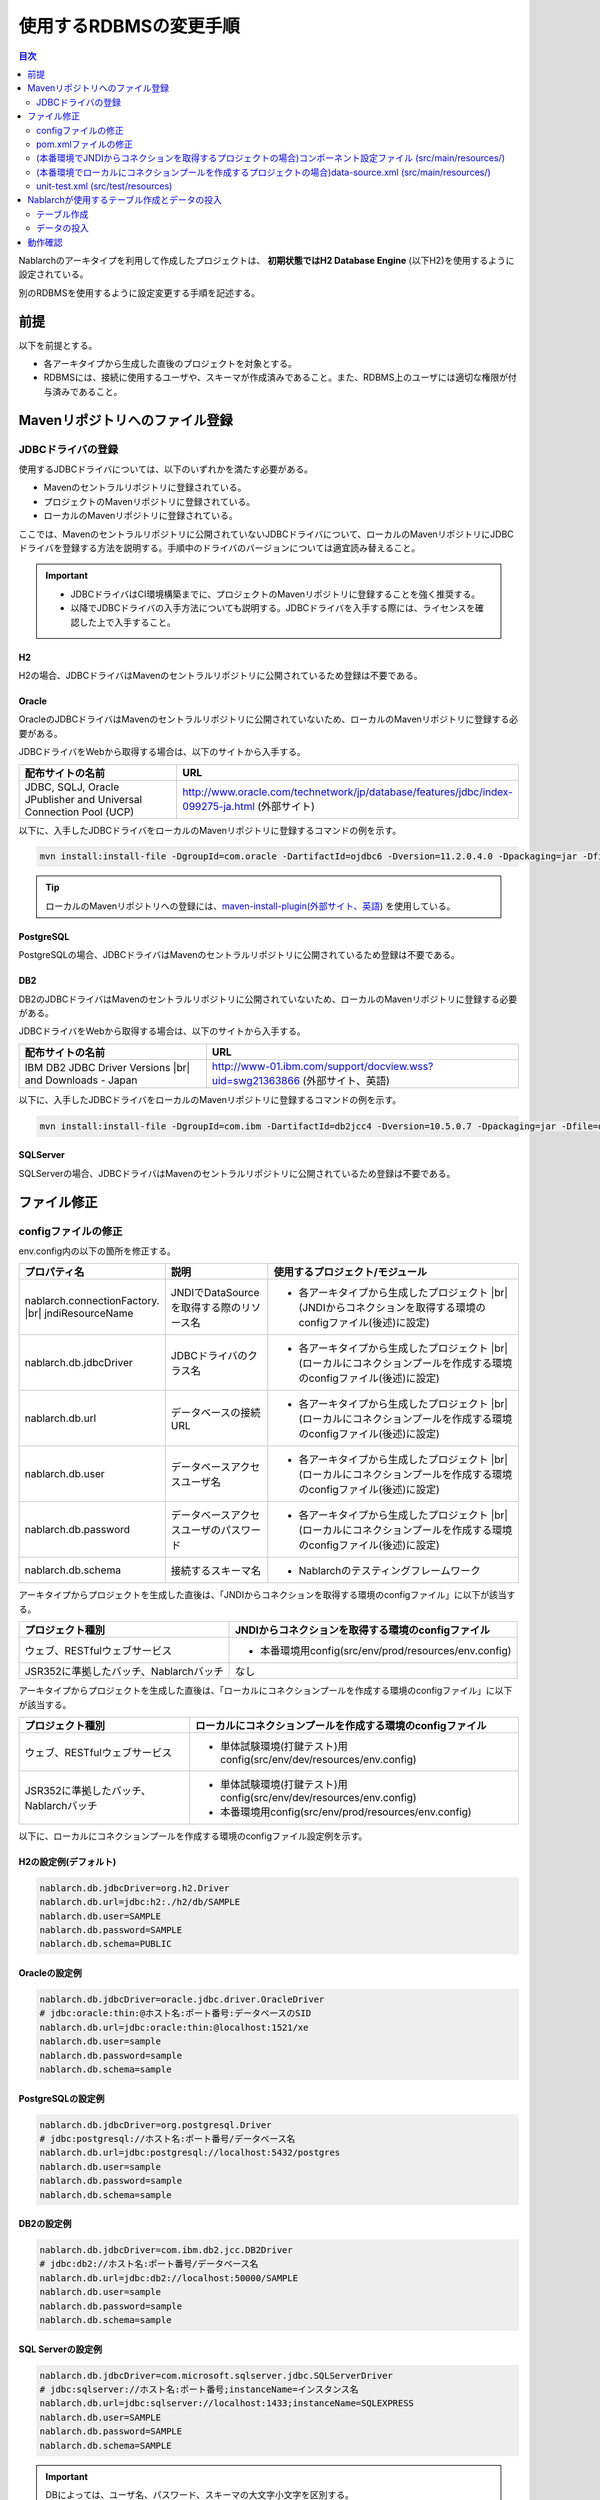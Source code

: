 
======================================
使用するRDBMSの変更手順
======================================

.. contents:: 目次
  :depth: 2
  :local:

Nablarchのアーキタイプを利用して作成したプロジェクトは、 **初期状態ではH2 Database Engine** (以下H2)を使用するように設定されている。

別のRDBMSを使用するように設定変更する手順を記述する。


前提
===========================

以下を前提とする。

* 各アーキタイプから生成した直後のプロジェクトを対象とする。
* RDBMSには、接続に使用するユーザや、スキーマが作成済みであること。また、RDBMS上のユーザには適切な権限が付与済みであること。


.. _customizeDBAddFileMavenRepo:

Mavenリポジトリへのファイル登録
==========================================

---------------------------
JDBCドライバの登録
---------------------------

使用するJDBCドライバについては、以下のいずれかを満たす必要がある。

* Mavenのセントラルリポジトリに登録されている。
* プロジェクトのMavenリポジトリに登録されている。
* ローカルのMavenリポジトリに登録されている。


ここでは、Mavenのセントラルリポジトリに公開されていないJDBCドライバについて、ローカルのMavenリポジトリにJDBCドライバを登録する方法を説明する。手順中のドライバのバージョンについては適宜読み替えること。

.. important::
  * JDBCドライバはCI環境構築までに、プロジェクトのMavenリポジトリに登録することを強く推奨する。
  * 以降でJDBCドライバの入手方法についても説明する。JDBCドライバを入手する際には、ライセンスを確認した上で入手すること。

H2
------

H2の場合、JDBCドライバはMavenのセントラルリポジトリに公開されているため登録は不要である。

Oracle
------

OracleのJDBCドライバはMavenのセントラルリポジトリに公開されていないため、ローカルのMavenリポジトリに登録する必要がある。

JDBCドライバをWebから取得する場合は、以下のサイトから入手する。

.. list-table::
  :header-rows: 1
  :class: white-space-normal
  :widths: 6,10


  * - 配布サイトの名前
    - URL

  * - JDBC, SQLJ, Oracle JPublisher and Universal Connection Pool (UCP)
    - http://www.oracle.com/technetwork/jp/database/features/jdbc/index-099275-ja.html (外部サイト)

以下に、入手したJDBCドライバをローカルのMavenリポジトリに登録するコマンドの例を示す。

.. code-block:: bash

    mvn install:install-file -DgroupId=com.oracle -DartifactId=ojdbc6 -Dversion=11.2.0.4.0 -Dpackaging=jar -Dfile=ojdbc6.jar

.. tip::

  ローカルのMavenリポジトリへの登録には、`maven-install-plugin(外部サイト、英語) <https://maven.apache.org/plugins/maven-install-plugin/install-file-mojo.html>`_  を使用している。


PostgreSQL
------------------

PostgreSQLの場合、JDBCドライバはMavenのセントラルリポジトリに公開されているため登録は不要である。


DB2
------------------

DB2のJDBCドライバはMavenのセントラルリポジトリに公開されていないため、ローカルのMavenリポジトリに登録する必要がある。

JDBCドライバをWebから取得する場合は、以下のサイトから入手する。

.. list-table::
  :header-rows: 1
  :class: white-space-normal
  :widths: 6,10


  * - 配布サイトの名前
    - URL

  * - IBM DB2 JDBC Driver Versions |br|
      and Downloads - Japan
    - http://www-01.ibm.com/support/docview.wss?uid=swg21363866 (外部サイト、英語)

以下に、入手したJDBCドライバをローカルのMavenリポジトリに登録するコマンドの例を示す。

.. code-block:: bash

    mvn install:install-file -DgroupId=com.ibm -DartifactId=db2jcc4 -Dversion=10.5.0.7 -Dpackaging=jar -Dfile=db2jcc4.jar


SQLServer
------------------

SQLServerの場合、JDBCドライバはMavenのセントラルリポジトリに公開されているため登録は不要である。


.. _customizeDBNotExistPjRepo:

ファイル修正
===========================

---------------------------
configファイルの修正
---------------------------

env.config内の以下の箇所を修正する。

.. list-table::
  :header-rows: 1
  :class: white-space-normal
  :widths: 5,4,10


  * - プロパティ名 
    - 説明
    - 使用するプロジェクト/モジュール
  * - nablarch.connectionFactory. |br|
      jndiResourceName
    - JNDIでDataSourceを取得する際のリソース名
    - * 各アーキタイプから生成したプロジェクト |br|
        (JNDIからコネクションを取得する環境のconfigファイル(後述)に設定)
  * - nablarch.db.jdbcDriver
    - JDBCドライバのクラス名
    - * 各アーキタイプから生成したプロジェクト |br|
        (ローカルにコネクションプールを作成する環境のconfigファイル(後述)に設定)
  * - nablarch.db.url
    - データベースの接続URL
    - * 各アーキタイプから生成したプロジェクト |br|
        (ローカルにコネクションプールを作成する環境のconfigファイル(後述)に設定)
  * - nablarch.db.user
    - データベースアクセスユーザ名
    - * 各アーキタイプから生成したプロジェクト |br|
        (ローカルにコネクションプールを作成する環境のconfigファイル(後述)に設定)
  * - nablarch.db.password
    - データベースアクセスユーザのパスワード
    - * 各アーキタイプから生成したプロジェクト |br|
        (ローカルにコネクションプールを作成する環境のconfigファイル(後述)に設定)
  * - nablarch.db.schema
    - 接続するスキーマ名
    - * Nablarchのテスティングフレームワーク



アーキタイプからプロジェクトを生成した直後は、「JNDIからコネクションを取得する環境のconfigファイル」に以下が該当する。

========================================== =======================================================
プロジェクト種別                           JNDIからコネクションを取得する環境のconfigファイル
========================================== =======================================================
ウェブ、RESTfulウェブサービス                 * 本番環境用config(src/env/prod/resources/env.config)
JSR352に準拠したバッチ、Nablarchバッチ     なし
========================================== =======================================================


アーキタイプからプロジェクトを生成した直後は、「ローカルにコネクションプールを作成する環境のconfigファイル」に以下が該当する。

============================================== ====================================================================
プロジェクト種別                               ローカルにコネクションプールを作成する環境のconfigファイル
============================================== ====================================================================
ウェブ、RESTfulウェブサービス                  * 単体試験環境(打鍵テスト)用config(src/env/dev/resources/env.config)
JSR352に準拠したバッチ、Nablarchバッチ         * 単体試験環境(打鍵テスト)用config(src/env/dev/resources/env.config)
                                               * 本番環境用config(src/env/prod/resources/env.config)
============================================== ====================================================================


以下に、ローカルにコネクションプールを作成する環境のconfigファイル設定例を示す。

H2の設定例(デフォルト)
----------------------

.. code-block:: text

    nablarch.db.jdbcDriver=org.h2.Driver
    nablarch.db.url=jdbc:h2:./h2/db/SAMPLE
    nablarch.db.user=SAMPLE
    nablarch.db.password=SAMPLE
    nablarch.db.schema=PUBLIC


Oracleの設定例
--------------

.. code-block:: text

    nablarch.db.jdbcDriver=oracle.jdbc.driver.OracleDriver
    # jdbc:oracle:thin:@ホスト名:ポート番号:データベースのSID
    nablarch.db.url=jdbc:oracle:thin:@localhost:1521/xe
    nablarch.db.user=sample
    nablarch.db.password=sample
    nablarch.db.schema=sample


PostgreSQLの設定例
------------------

.. code-block:: text

    nablarch.db.jdbcDriver=org.postgresql.Driver
    # jdbc:postgresql://ホスト名:ポート番号/データベース名
    nablarch.db.url=jdbc:postgresql://localhost:5432/postgres
    nablarch.db.user=sample
    nablarch.db.password=sample
    nablarch.db.schema=sample


DB2の設定例
-----------

.. code-block:: text

    nablarch.db.jdbcDriver=com.ibm.db2.jcc.DB2Driver
    # jdbc:db2://ホスト名:ポート番号/データベース名
    nablarch.db.url=jdbc:db2://localhost:50000/SAMPLE
    nablarch.db.user=sample
    nablarch.db.password=sample
    nablarch.db.schema=sample


SQL Serverの設定例
------------------

.. code-block:: text

    nablarch.db.jdbcDriver=com.microsoft.sqlserver.jdbc.SQLServerDriver
    # jdbc:sqlserver://ホスト名:ポート番号;instanceName=インスタンス名
    nablarch.db.url=jdbc:sqlserver://localhost:1433;instanceName=SQLEXPRESS
    nablarch.db.user=SAMPLE
    nablarch.db.password=SAMPLE
    nablarch.db.schema=SAMPLE


.. important::
  DBによっては、ユーザ名、パスワード、スキーマの大文字小文字を区別する。
  
  DBに設定した通りに、configファイルにも設定すること。
  

.. _customizeDB_pom_dependencies:

---------------------------
pom.xmlファイルの修正
---------------------------

.. _customizeDBProfiles:

(本番環境でJNDIからコネクションを取得するプロジェクトの場合)profiles要素内
-----------------------------------------------------------------------------------

profiles要素内で、JDBCドライバの依存関係が記述されている箇所を修正する。


.. tip::

  本番環境でJNDIからコネクションを取得するプロジェクトの場合、ローカルでコネクションプールを作るときだけ明示的に依存関係に入れる必要があるので、profiles要素内に記載されている。

  (JNDIからコネクションを取得する場合は、APサーバのクラスローダから、JDBCドライバを取得できるはずである。)


以下、データベース毎の設定例を記述する。

H2の設定例(デフォルト)
^^^^^^^^^^^^^^^^^^^^^^

.. code-block:: xml

  <profiles>
    <!-- 中略 -->
    <profile>
      <!-- 中略 -->
      <dependencies>
        <!-- 中略 -->
        <dependency>
          <groupId>com.h2database</groupId>
          <artifactId>h2</artifactId>
          <version>1.4.191</version>
          <scope>runtime</scope>
        </dependency>
        <!-- 中略 -->
      </dependencies>
    </profile>


Oracleの設定例
^^^^^^^^^^^^^^

.. code-block:: xml

  <profiles>
    <!-- 中略 -->
    <profile>
      <!-- 中略 -->
      <dependencies>
        <!-- 中略 -->
        <dependency>
          <groupId>com.oracle</groupId>
          <artifactId>ojdbc6</artifactId>
          <version>11.2.0.4.0</version>
          <scope>runtime</scope>
        </dependency>
        <!-- 中略 -->
      </dependencies>
    </profile>


PostgreSQLの設定例
^^^^^^^^^^^^^^^^^^^^^^^^^^^^

.. code-block:: xml

  <profiles>
    <!-- 中略 -->
    <profile>
      <!-- 中略 -->
      <dependencies>
        <!-- 中略 -->
        <dependency>
          <groupId>org.postgresql</groupId>
          <artifactId>postgresql</artifactId>
          <version>9.4.1207</version>
          <scope>runtime</scope>
        </dependency>
        <!-- 中略 -->
      </dependencies>
    </profile>


DB2の設定例
^^^^^^^^^^^^^^

.. code-block:: xml

  <profiles>
    <!-- 中略 -->
    <profile>
      <!-- 中略 -->
      <dependencies>
        <!-- 中略 -->
        <dependency>
          <groupId>com.ibm</groupId>
          <artifactId>db2jcc4</artifactId>
          <version>10.5.0.7</version>
          <scope>runtime</scope>
        </dependency>
        <!-- 中略 -->
      </dependencies>
    </profile>


SQLServerの設定例
^^^^^^^^^^^^^^^^^^^^^^^^^^^^

.. code-block:: xml

  <profiles>
    <!-- 中略 -->
    <profile>
      <!-- 中略 -->
      <dependencies>
        <!-- 中略 -->
        <dependency>
          <groupId>com.microsoft.sqlserver</groupId>
          <artifactId>mssql-jdbc</artifactId>
          <version>7.4.1.jre8</version>
          <scope>runtime</scope>
        </dependency>
        <!-- 中略 -->
      </dependencies>
    </profile>


.. _customizeDBDependencyManagement:


(本番環境でローカルにコネクションプールを作成するプロジェクトの場合)dependencies要素内
---------------------------------------------------------------------------------------------

dependencies要素内で、JDBCドライバの依存関係が記述されている箇所を修正する。

デフォルトで記述されているdependency要素の例を示す。


.. code-block:: xml

  <dependencies>
    <!-- TODO: プロジェクトで使用するDB製品にあわせたJDBCドライバに修正してください。 -->
    <!-- 中略 -->
    <dependency>
      <groupId>com.h2database</groupId>
      <artifactId>h2</artifactId>
      <version>1.4.191</version>
      <scope>runtime</scope>
    </dependency>
    <!-- 中略 -->
  </dependencies>

dependency要素内の各要素については、:ref:`customizeDBProfiles` と同じ記述を行う。


.. _customizeDBWebComponentConfiguration:

------------------------------------------------------------------------------------------------------------
(本番環境でJNDIからコネクションを取得するプロジェクトの場合)コンポーネント設定ファイル (src/main/resources/)
------------------------------------------------------------------------------------------------------------

本番環境でJNDIからコネクションを取得するプロジェクトの場合、src/main/resourcesに配置しているコンポーネント設定ファイルにプロジェクトが使用するデータベースのDialectクラスが定義されている。
各プロジェクトのコンポーネント設定ファイル名は以下となる。

.. list-table::
   :widths: 10 10
   :header-rows: 1
   
   * - プロジェクト種別
     - コンポーネント設定ファイル名
   * - ウェブ
     - web-component-configuration.xml
   * - RESTfulウェブサービス
     - rest-component-configuration.xml

上記ファイルの以下の設定を変更する。

.. code-block:: xml

    <!-- ダイアレクト設定 -->
    <!-- 使用するDBに合わせてダイアレクトを設定すること -->
    <component name="dialect" class="nablarch.core.db.dialect.H2Dialect" />


Nablarchには以下のDialectクラスが用意されている。使用するデータベースに対応したDialectクラスに修正すること。

.. list-table::
   :widths: 10 10
   :header-rows: 1

   * - データベース
     - Dialectクラス
   * - Oracle 
     - nablarch.core.db.dialect.OracleDialect
   * - PostgreSQL
     - nablarch.core.db.dialect.PostgreSQLDialect
   * - DB2
     - nablarch.core.db.dialect.DB2Dialect
   * - SQL Server
     - nablarch.core.db.dialect.SqlServerDialect



---------------------------------------------------------------------------------------------------------------------
(本番環境でローカルにコネクションプールを作成するプロジェクトの場合)data-source.xml  (src/main/resources/)
---------------------------------------------------------------------------------------------------------------------

本番環境でローカルにコネクションプールを作成するプロジェクトの場合、data-source.xmlにプロジェクトが使用するデータベースのDialectクラスが記述されている。

このDialectクラスを、使用するデータベースに対応したDialectクラスに修正する。

使用するDialectクラスは、:ref:`customizeDBWebComponentConfiguration` と同一である。


-------------------------------------------
unit-test.xml  (src/test/resources)
-------------------------------------------

テスティングフレームワークが使用するデータベースの設定が記述されている。

デフォルトは以下のように汎用のDB設定になっている。

Oracleを使用する場合は、記述を修正する。

.. code-block:: xml
    
  <!-- TODO: 使用するDBに合せて設定してください。 -->
  <!-- Oracle用の設定 -->
  <!--
    <import file="nablarch/test/test-db-info-oracle.xml"/>
  -->
  <!-- 汎用のDB設定 -->
  <component name="dbInfo" class="nablarch.test.core.db.GenericJdbcDbInfo">
    <property name="dataSource" ref="dataSource"/>
    <property name="schema" value="${nablarch.db.schema}"/>
  </component>

Nablarchが使用するテーブル作成とデータの投入
============================================

----------------------------
テーブル作成
----------------------------

各プロジェクトの以下のディレクトリに、RDBMS別にDDLを用意している。
このDDLを実行することで、Nablarchが使用するテーブルの作成ができる。

* db/ddl/


.. tip::

  DB2の場合、create.sqlの先頭に接続先データベースと、使用スキーマが記述されているので書きかえてからDDLを実行する。

  DDLの実行は、「DB2 コマンド・ウィンドウ」上で以下を実行する。

  .. code-block:: text

    db2 -tvf "C:\develop\myapp-web\db\ddl\db2\create.sql"


.. tip::

    gsp-dba-maven-plugin\ [#gsp]_\ 使用時は、以下のコマンドでgsp-dba-maven-pluginを実行すればテーブルが作成される。

    .. code-block:: bash

      mvn -P gsp clean generate-resources


.. [#gsp]

  gsp-dba-maven-pluginを使用するためには、別途設定が必要である。

  設定については :doc:`addin_gsp` を参照。


----------------------------
データの投入
----------------------------

各プロジェクトの以下のディレクトリに、データのInsert文を用意している。
このInsert文を実行することで、Nablarchが使用するデータのInsertができる。

* db/data/

.. tip::

  DB2の場合、data.sqlの先頭に接続先データベースと使用スキーマを記述してから、SQLを実行する。

  以下に接続先データベースと使用スキーマの記述例を示す。

  .. code-block:: text
  
    CONNECT TO SAMPLE2;
    SET SCHEMA sample;

  DDLの実行は、「DB2 コマンド・ウィンドウ」上で以下を実行する。

  .. code-block:: text

    db2 -tvf "C:\develop\myapp-web\db\data\data.sql"


動作確認
==========================================

以下の手順を参照し、動作確認を行う。

* :ref:`ウェブの疎通確認<firstStepWebStartupTest>`
* :ref:`RESTfulウェブサービスの疎通確認<firstStepWebServiceStartupTest>`
* :ref:`JSR352に準拠したバッチの疎通確認<firstStepBatchEEStartupTest>`
* :ref:`Nablarchバッチの疎通確認<firstStepBatchStartupTest>`


.. |br| raw:: html

  <br />
